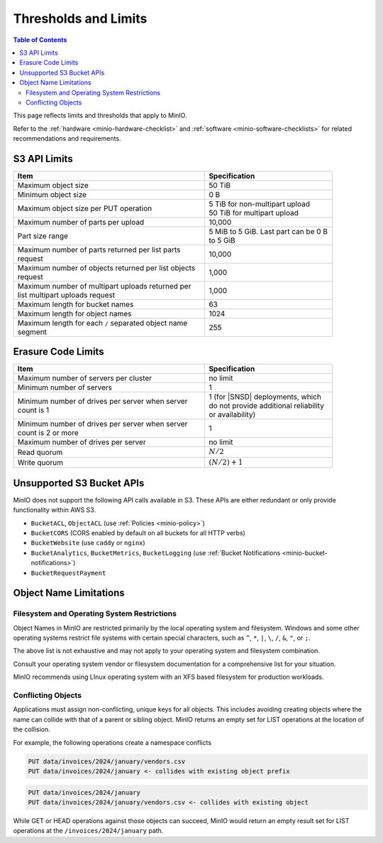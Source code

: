 .. _minio-server-limits:

=====================
Thresholds and Limits
=====================

.. default-domain:: minio

.. contents:: Table of Contents
   :local:
   :depth: 2

This page reflects limits and thresholds that apply to MinIO.

Refer to the :ref:`hardware <minio-hardware-checklist>` and :ref:`software <minio-software-checklists>` for related recommendations and requirements.

S3 API Limits
-------------

.. list-table::
   :header-rows: 1
   :widths: 60 40
   :width: 90%

   * - Item
     - Specification 

   * - Maximum object size
     - 50 TiB

   * - Minimum object size
     - 0 B

   * - Maximum object size per PUT operation
     - | 5 TiB for non-multipart upload
       | 50 TiB for multipart upload

   * - Maximum number of parts per upload
     - 10,000

   * - Part size range
     - 5 MiB to 5 GiB. Last part can be 0 B to 5 GiB

   * - Maximum number of parts returned per list parts request
     - 10,000

   * - Maximum number of objects returned per list objects request
     - 1,000

   * - Maximum number of multipart uploads returned per list multipart uploads request
     - 1,000

   * - Maximum length for bucket names
     - 63

   * - Maximum length for object names
     - 1024

   * - Maximum length for each ``/`` separated object name segment
     - 255

Erasure Code Limits
-------------------

.. list-table::
   :header-rows: 1
   :widths: 60 40
   :width: 90%

   * - Item
     - Specification 

   * - Maximum number of servers per cluster
     - no limit

   * - Minimum number of servers
     - 1

   * - Minimum number of drives per server when server count is 1
     - 1 (for |SNSD| deployments, which do not provide additional reliability or availability)

   * - Minimum number of drives per server when server count is 2 or more
     - 1

   * - Maximum number of drives per server
     - no limit

   * - Read quorum
     - :math:`N/2`

   * - Write quorum
     - :math:`(N/2)+1`


Unsupported S3 Bucket APIs
--------------------------

MinIO does not support the following API calls available in S3.
These APIs are either redundant or only provide functionality within AWS S3.

- ``BucketACL``, ``ObjectACL`` (use :ref:`Policies <minio-policy>`)
- ``BucketCORS`` (CORS enabled by default on all buckets for all HTTP verbs)
- ``BucketWebsite`` (use ``caddy`` or ``nginx``)
- ``BucketAnalytics``, ``BucketMetrics``, ``BucketLogging`` (use :ref:`Bucket Notifications <minio-bucket-notifications>`)
- ``BucketRequestPayment``

Object Name Limitations
-----------------------

Filesystem and Operating System Restrictions
~~~~~~~~~~~~~~~~~~~~~~~~~~~~~~~~~~~~~~~~~~~~

Object Names in MinIO are restricted primarily by the local operating system and filesystem.
Windows and some other operating systems restrict file systems with certain special characters, such as ``^``, ``*``, ``|``, ``\``, ``/``, ``&``, ``"``, or ``;``.

The above list is not exhaustive and may not apply to your operating system and filesystem combination.

Consult your operating system vendor or filesystem documentation for a comprehensive list for your situation.

MinIO recommends using LInux operating system with an XFS based filesystem for production workloads.

Conflicting Objects
~~~~~~~~~~~~~~~~~~~

Applications must assign non-conflicting, unique keys for all objects.
This includes avoiding creating objects where the name can collide with that of a parent or sibling object.
MinIO returns an empty set for LIST operations at the location of the collision.

For example, the following operations create a namespace conflicts

.. code-block::
   
   PUT data/invoices/2024/january/vendors.csv
   PUT data/invoices/2024/january <- collides with existing object prefix

.. code-block::

   PUT data/invoices/2024/january
   PUT data/invoices/2024/january/vendors.csv <- collides with existing object

While GET or HEAD operations against those objects can succeed, MinIO would return an empty result set for LIST operations at the ``/invoices/2024/january`` path.

